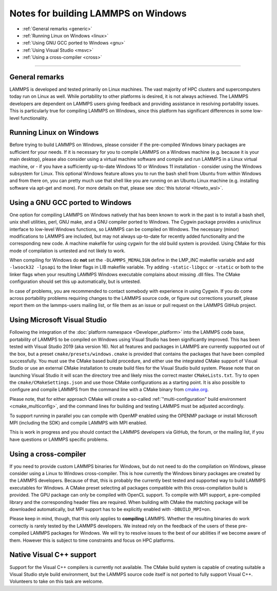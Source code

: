 Notes for building LAMMPS on Windows
------------------------------------

* :ref:`General remarks <generic>`
* :ref:`Running Linux on Windows <linux>`
* :ref:`Using GNU GCC ported to Windows <gnu>`
* :ref:`Using Visual Studio <msvc>`
* :ref:`Using a cross-compiler <cross>`

----------

.. _generic:

General remarks
^^^^^^^^^^^^^^^

LAMMPS is developed and tested primarily on Linux machines.  The vast
majority of HPC clusters and supercomputers today run on Linux as well.
While portability to other platforms is desired, it is not always achieved.
The LAMMPS developers are dependent on LAMMPS users giving feedback and
providing assistance in resolving portability issues.  This is particularly
true for compiling LAMMPS on Windows, since this platform has significant
differences in some low-level functionality.

.. _linux:

Running Linux on Windows
^^^^^^^^^^^^^^^^^^^^^^^^

Before trying to build LAMMPS on Windows, please consider if the
pre-compiled Windows binary packages are sufficient for your needs.  If
it is necessary for you to compile LAMMPS on a Windows machine
(e.g. because it is your main desktop), please also consider using a
virtual machine software and compile and run LAMMPS in a Linux virtual
machine, or - if you have a sufficiently up-to-date Windows 10 or
Windows 11 installation - consider using the Windows subsystem for
Linux.  This optional Windows feature allows you to run the bash shell
from Ubuntu from within Windows and from there on, you can pretty much
use that shell like you are running on an Ubuntu Linux machine
(e.g. installing software via apt-get and more).  For more details on
that, please see :doc:`this tutorial <Howto_wsl>`.

.. _gnu:

Using a GNU GCC ported to Windows
^^^^^^^^^^^^^^^^^^^^^^^^^^^^^^^^^

One option for compiling LAMMPS on Windows natively that has been known
to work in the past is to install a bash shell, unix shell utilities,
perl, GNU make, and a GNU compiler ported to Windows.  The Cygwin
package provides a unix/linux interface to low-level Windows functions,
so LAMMPS can be compiled on Windows.  The necessary (minor)
modifications to LAMMPS are included, but may not always up-to-date for
recently added functionality and the corresponding new code.  A machine
makefile for using cygwin for the old build system is provided. Using
CMake for this mode of compilation is untested and not likely to work.

When compiling for Windows do **not** set the ``-DLAMMPS_MEMALIGN``
define in the LMP_INC makefile variable and add ``-lwsock32 -lpsapi`` to
the linker flags in LIB makefile variable. Try adding ``-static-libgcc``
or ``-static`` or both to the linker flags when your resulting LAMMPS
Windows executable complains about missing .dll files. The CMake
configuration should set this up automatically, but is untested.

In case of problems, you are recommended to contact somebody with
experience in using Cygwin.  If you do come across portability problems
requiring changes to the LAMMPS source code, or figure out corrections
yourself, please report them on the lammps-users mailing list, or file
them as an issue or pull request on the LAMMPS GitHub project.

.. _msvc:

Using Microsoft Visual Studio
^^^^^^^^^^^^^^^^^^^^^^^^^^^^^

Following the integration of the :doc:`platform namespace
<Developer_platform>` into the LAMMPS code base, portability of LAMMPS
to be compiled on Windows using Visual Studio has been significantly
improved.  This has been tested with Visual Studio 2019 (aka version
16).  Not all features and packages in LAMMPS are currently supported
out of the box, but a preset ``cmake/presets/windows.cmake`` is provided
that contains the packages that have been compiled successfully.  You
must use the CMake based build procedure, and either use the integrated
CMake support of Visual Studio or use an external CMake installation to
create build files for the Visual Studio build system.  Please note that
on launching Visual Studio it will scan the directory tree and likely
miss the correct master ``CMakeLists.txt``.  Try to open the
``cmake/CMakeSettings.json`` and use those CMake configurations as a
starting point.  It is also possible to configure and compile LAMMPS
from the command line with a CMake binary from `cmake.org <https://cmake.org>`_.

Please note, that for either approach CMake will create a so-called
:ref:`"multi-configuration" build environment <cmake_multiconfig>`, and
the command lines for building and testing LAMMPS must be adjusted
accordingly.

To support running in parallel you can compile with OpenMP enabled using
the OPENMP package or install Microsoft MPI (including the SDK) and compile
LAMMPS with MPI enabled.

This is work in progress and you should contact the LAMMPS developers
via GitHub, the forum, or the mailing list, if you have questions or
LAMMPS specific problems.

.. _cross:

Using a cross-compiler
^^^^^^^^^^^^^^^^^^^^^^

If you need to provide custom LAMMPS binaries for Windows, but do not
need to do the compilation on Windows, please consider using a Linux to
Windows cross-compiler.  This is how currently the Windows binary
packages are created by the LAMMPS developers.  Because of that, this is
probably the currently best tested and supported way to build LAMMPS
executables for Windows.  A CMake preset selecting all packages
compatible with this cross-compilation build is provided.  The GPU
package can only be compiled with OpenCL support.  To compile with MPI
support, a pre-compiled library and the corresponding header files are
required.  When building with CMake the matching package will be
downloaded automatically, but MPI support has to be explicitly enabled
with ``-DBUILD_MPI=on``.

Please keep in mind, though, that this only applies to **compiling** LAMMPS.
Whether the resulting binaries do work correctly is rarely tested by the
LAMMPS developers.  We instead rely on the feedback of the users
of these pre-compiled LAMMPS packages for Windows.  We will try to resolve
issues to the best of our abilities if we become aware of them. However
this is subject to time constraints and focus on HPC platforms.

.. _native:

Native Visual C++ support
^^^^^^^^^^^^^^^^^^^^^^^^^

Support for the Visual C++ compilers is currently not available. The
CMake build system is capable of creating suitable a Visual Studio
style build environment, but the LAMMPS source code itself is not
ported to fully support Visual C++. Volunteers to take on this task
are welcome.
